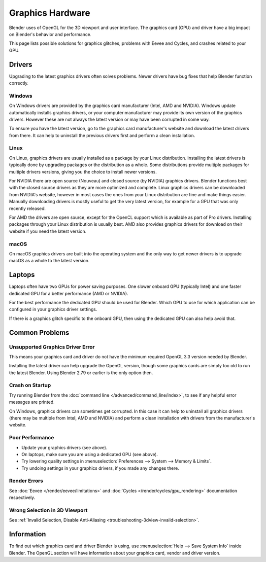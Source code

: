 
*****************
Graphics Hardware
*****************

Blender uses of OpenGL for the 3D viewport and user interface.
The graphics card (GPU) and driver have a big impact on Blender's behavior and performance.

This page lists possible solutions for graphics glitches, problems with Eevee and Cycles,
and crashes related to your GPU.


Drivers
=======

Upgrading to the latest graphics drivers often solves problems.
Newer drivers have bug fixes that help Blender function correctly.


Windows
-------

On Windows drivers are provided by the graphics card manufacturer (Intel, AMD and NVIDIA).
Windows update automatically installs graphics drivers,
or your computer manufacturer may provide its own version of the graphics drivers.
However these are not always the latest version or may have been corrupted in some way.

To ensure you have the latest version, go to the graphics card manufacturer's website and
download the latest drivers from there. It can help to uninstall the previous drivers first and
perform a clean installation.


Linux
-----

On Linux, graphics drivers are usually installed as a package by your Linux distribution.
Installing the latest drivers is typically done by upgrading packages or the distribution as a whole.
Some distributions provide multiple packages for multiple drivers versions,
giving you the choice to install newer versions.

For NVIDIA there are open source (Nouveau) and closed source (by NVIDIA) graphics drivers.
Blender functions best with the closed source drivers as they are more optimized and complete.
Linux graphics drivers can be downloaded from NVIDIA's website, however in most cases
the ones from your Linux distribution are fine and make things easier.
Manually downloading drivers is mostly useful to get the very latest version,
for example for a GPU that was only recently released.

For AMD the drivers are open source, except for the OpenCL support which is available as part of Pro drivers.
Installing packages through your Linux distribution is usually best.
AMD also provides graphics drivers for download on their website if you need the latest version.


macOS
-----

On macOS graphics drivers are built into the operating system and
the only way to get newer drivers is to upgrade macOS as a whole to the latest version.


Laptops
=======

Laptops often have two GPUs for power saving purposes.
One slower onboard GPU (typically Intel) and one faster dedicated GPU for a better performance (AMD or NVIDIA).

For the best performance the dedicated GPU should be used for Blender.
Which GPU to use for which application can be configured in your graphics driver settings.

If there is a graphics glitch specific to the onboard GPU, then using the dedicated GPU can also help avoid that.


Common Problems
===============

Unsupported Graphics Driver Error
---------------------------------

This means your graphics card and driver do not have the minimum required OpenGL 3.3 version needed by Blender.

Installing the latest driver can help upgrade the OpenGL version,
though some graphics cards are simply too old to run the latest Blender.
Using Blender 2.79 or earlier is the only option then.


Crash on Startup
----------------

Try running Blender from the :doc:`command line </advanced/command_line/index>`,
to see if any helpful error messages are printed.

On Windows, graphics drivers can sometimes get corrupted.
In this case it can help to uninstall all graphics drivers (there may be multiple from Intel, AMD and NVIDIA) and
perform a clean installation with drivers from the manufacturer's website.


Poor Performance
----------------

- Update your graphics drivers (see above).
- On laptops, make sure you are using a dedicated GPU (see above).
- Try lowering quality settings in :menuselection:`Preferences --> System --> Memory & Limits`.
- Try undoing settings in your graphics drivers, if you made any changes there.


Render Errors
-------------

See :doc:`Eevee </render/eevee/limitations>` and
:doc:`Cycles </render/cycles/gpu_rendering>` documentation respectively.


Wrong Selection in 3D Viewport
------------------------------

See :ref:`Invalid Selection, Disable Anti-Aliasing <troubleshooting-3dview-invalid-selection>`.


Information
===========

To find out which graphics card and driver Blender is using,
use :menuselection:`Help --> Save System Info` inside Blender.
The OpenGL section will have information about your graphics card, vendor and driver version.
